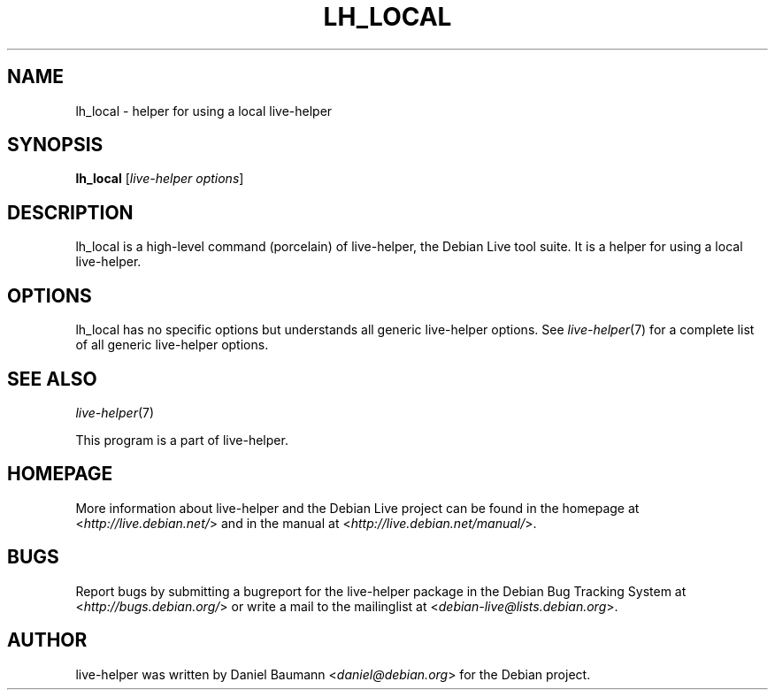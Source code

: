 .TH LH_LOCAL 1 "2009\-06\-14" "1.0.5" "live\-helper"

.SH NAME
lh_local \- helper for using a local live\-helper

.SH SYNOPSIS
\fBlh_local\fR [\fIlive\-helper options\fR]

.SH DESCRIPTION
lh_local is a high\-level command (porcelain) of live\-helper, the Debian Live tool suite. It is a helper for using a local live\-helper.

.SH OPTIONS
lh_local has no specific options but understands all generic live\-helper options. See \fIlive\-helper\fR(7) for a complete list of all generic live\-helper options.

.SH SEE ALSO
\fIlive\-helper\fR(7)
.PP
This program is a part of live\-helper.

.SH HOMEPAGE
More information about live\-helper and the Debian Live project can be found in the homepage at <\fIhttp://live.debian.net/\fR> and in the manual at <\fIhttp://live.debian.net/manual/\fR>.

.SH BUGS
Report bugs by submitting a bugreport for the live\-helper package in the Debian Bug Tracking System at <\fIhttp://bugs.debian.org/\fR> or write a mail to the mailinglist at <\fIdebian-live@lists.debian.org\fR>.

.SH AUTHOR
live\-helper was written by Daniel Baumann <\fIdaniel@debian.org\fR> for the Debian project.
